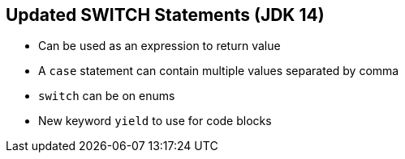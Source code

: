 == Updated SWITCH Statements (JDK 14)

** Can be used as an expression to return value
** A `case` statement can contain multiple values separated by comma
** `switch` can be on enums
** New keyword `yield` to use for code blocks
